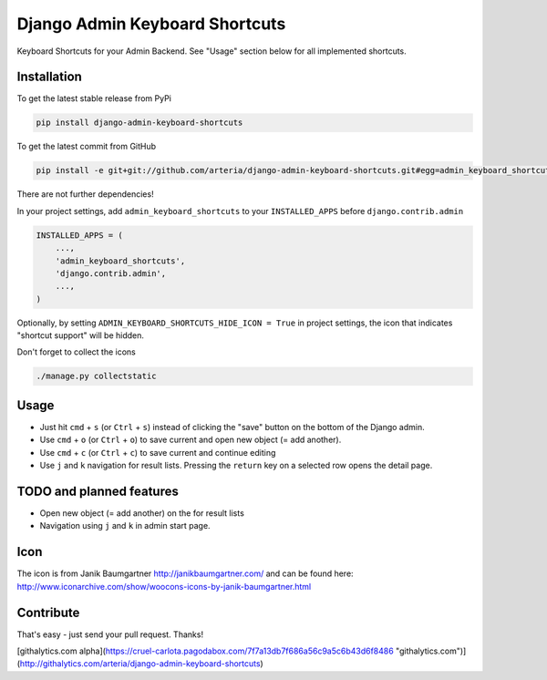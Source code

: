 Django Admin Keyboard Shortcuts
============

Keyboard Shortcuts for your Admin Backend. See "Usage" section below for all implemented shortcuts.


Installation
------------

To get the latest stable release from PyPi 

.. code-block:: bash

    pip install django-admin-keyboard-shortcuts

To get the latest commit from GitHub

.. code-block:: bash

    pip install -e git+git://github.com/arteria/django-admin-keyboard-shortcuts.git#egg=admin_keyboard_shortcuts

 
There are not further dependencies! 

In your project settings, add ``admin_keyboard_shortcuts`` to your ``INSTALLED_APPS`` before ``django.contrib.admin``

.. code-block:: python

    INSTALLED_APPS = (
        ...,
        'admin_keyboard_shortcuts',
        'django.contrib.admin', 
        ...,
    )
   


Optionally, by setting ``ADMIN_KEYBOARD_SHORTCUTS_HIDE_ICON = True`` in project settings, the icon that indicates 
"shortcut support" will be hidden. 

 


Don't forget to collect the icons

.. code-block:: bash

    ./manage.py collectstatic


Usage
-----

* Just hit ``cmd`` + ``s`` (or ``Ctrl`` + ``s``) instead of clicking the "save" button on the bottom of the Django admin. 
* Use ``cmd`` + ``o`` (or ``Ctrl`` + ``o``) to save current and open new object (= add another). 
* Use ``cmd`` + ``c`` (or ``Ctrl`` + ``c``) to save current and continue editing
* Use ``j`` and ``k`` navigation for result lists. Pressing the ``return`` key on a selected row opens the detail page.


TODO and planned features
-------------------------
* Open new object (= add another) on the for result lists
* Navigation using ``j`` and ``k`` in admin start page.


Icon
----

The icon is from Janik Baumgartner http://janikbaumgartner.com/
and can be found here: http://www.iconarchive.com/show/woocons-icons-by-janik-baumgartner.html

Contribute
----------

That's easy - just send your pull request. Thanks!

[githalytics.com alpha](https://cruel-carlota.pagodabox.com/7f7a13db7f686a56c9a5c6b43d6f8486 "githalytics.com")](http://githalytics.com/arteria/django-admin-keyboard-shortcuts)
